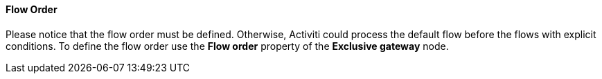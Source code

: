 :sourcesdir: ../../../../source

[[flow_order]]
==== Flow Order

Please notice that the flow order must be defined. Otherwise, Activiti could process the default flow before the flows with explicit conditions. To define the flow order use the *Flow order* property of the *Exclusive gateway* node. 

